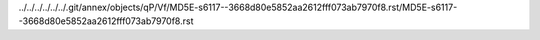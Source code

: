 ../../../../../../.git/annex/objects/qP/Vf/MD5E-s6117--3668d80e5852aa2612fff073ab7970f8.rst/MD5E-s6117--3668d80e5852aa2612fff073ab7970f8.rst